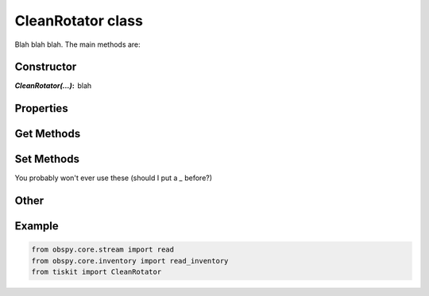 CleanRotator class
=======================

Blah blah blah.
The main methods are:

Constructor
---------------------

:`CleanRotator(...)`: blah

Properties
---------------------


Get Methods
---------------------


Set Methods
---------------------

You probably won't ever use these (should I put a `_` before?)


Other
---------------------


Example
---------------------

.. code-block:: python

  from obspy.core.stream import read
  from obspy.core.inventory import read_inventory
  from tiskit import CleanRotator
  
